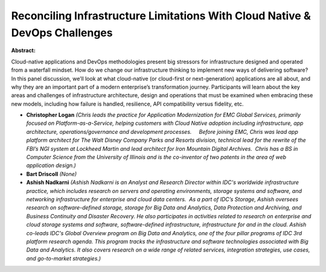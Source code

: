 Reconciling Infrastructure Limitations With Cloud Native & DevOps Challenges
~~~~~~~~~~~~~~~~~~~~~~~~~~~~~~~~~~~~~~~~~~~~~~~~~~~~~~~~~~~~~~~~~~~~~~~~~~~~

**Abstract:**

Cloud-native applications and DevOps methodologies present big stressors for infrastructure designed and operated from a waterfall mindset. How do we change our infrastructure thinking to implement new ways of delivering software? In this panel discussion, we’ll look at what cloud-native (or cloud-first or next-generation) applications are all about, and why they are an important part of a modern enterprise’s transformation journey. Participants will learn about the key areas and challenges of infrastructure architecture, design and operations that must be examined when embracing these new models, including how failure is handled, resilience, API compatibility versus fidelity, etc.


* **Christopher Logan** *(Chris leads the practice for Application Modernization for EMC Global Services, primarily focused on Platform-as-a-Service, helping customers with Cloud Native adoption including infrastructure, app architecture, operations/governance and development processes.     Before joining EMC, Chris was lead app platform architect for The Walt Disney Company Parks and Resorts division, technical lead for the rewrite of the FBI’s NGI system at Lockheed Martin and lead architect for Iron Mountain Digital Archives.  Chris has a BS in Computer Science from the University of Illinois and is the co-inventor of two patents in the area of web application design.)*

* **Bart Driscoll** *(None)*

* **Ashish Nadkarni** *(Ashish Nadkarni is an Analyst and Research Director within IDC's worldwide infrastructure practice, which includes research on servers and operating environments, storage systems and software, and networking infrastructure for enterprise and cloud data centers.  As a part of IDC’s Storage, Ashish oversees research on software-defined storage, storage for Big Data and Analytics, Data Protection and Archiving, and Business Continuity and Disaster Recovery. He also participates in activities related to research on enterprise and cloud storage systems and software, software-defined infrastructure, infrastructure for and in the cloud. Ashish co-leads IDC's Global Overview program on Big Data and Analytics, one of the four pillar programs of IDC 3rd platform research agenda. This program tracks the infrastructure and software technologies associated with Big Data and Analytics. It also covers research on a wide range of related services, integration strategies, use cases, and go-to-market strategies.)*

